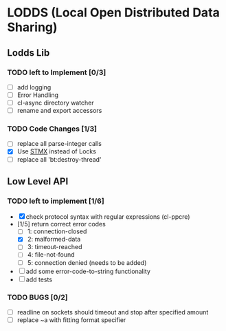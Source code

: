 * LODDS (Local Open Distributed Data Sharing)
** Lodds Lib
*** TODO left to Implement [0/3]
    - [ ] add logging
    - [ ] Error Handling
    - [ ] cl-async directory watcher
    - [ ] rename and export accessors
*** TODO Code Changes [1/3]
    - [ ] replace all parse-integer calls
    - [X] Use [[https://github.com/cosmos72/stmx][STMX]] instead of Locks
    - [ ] replace all 'bt:destroy-thread'

** Low Level API
*** TODO left to implement [1/6]
    - [X] check protocol syntax with regular expressions (cl-ppcre)
    - [1/5] return correct error codes
      - [ ] 1: connection-closed
      - [X] 2: malformed-data
      - [ ] 3: timeout-reached
      - [ ] 4: file-not-found
      - [ ] 5: connection denied (needs to be added)
    - [ ] add some error-code-to-string functionality
    - [ ] add tests
*** TODO BUGS [0/2]
    - [ ] readline on sockets should timeout and stop after specified amount
    - [ ] replace ~a with fitting format specifier
